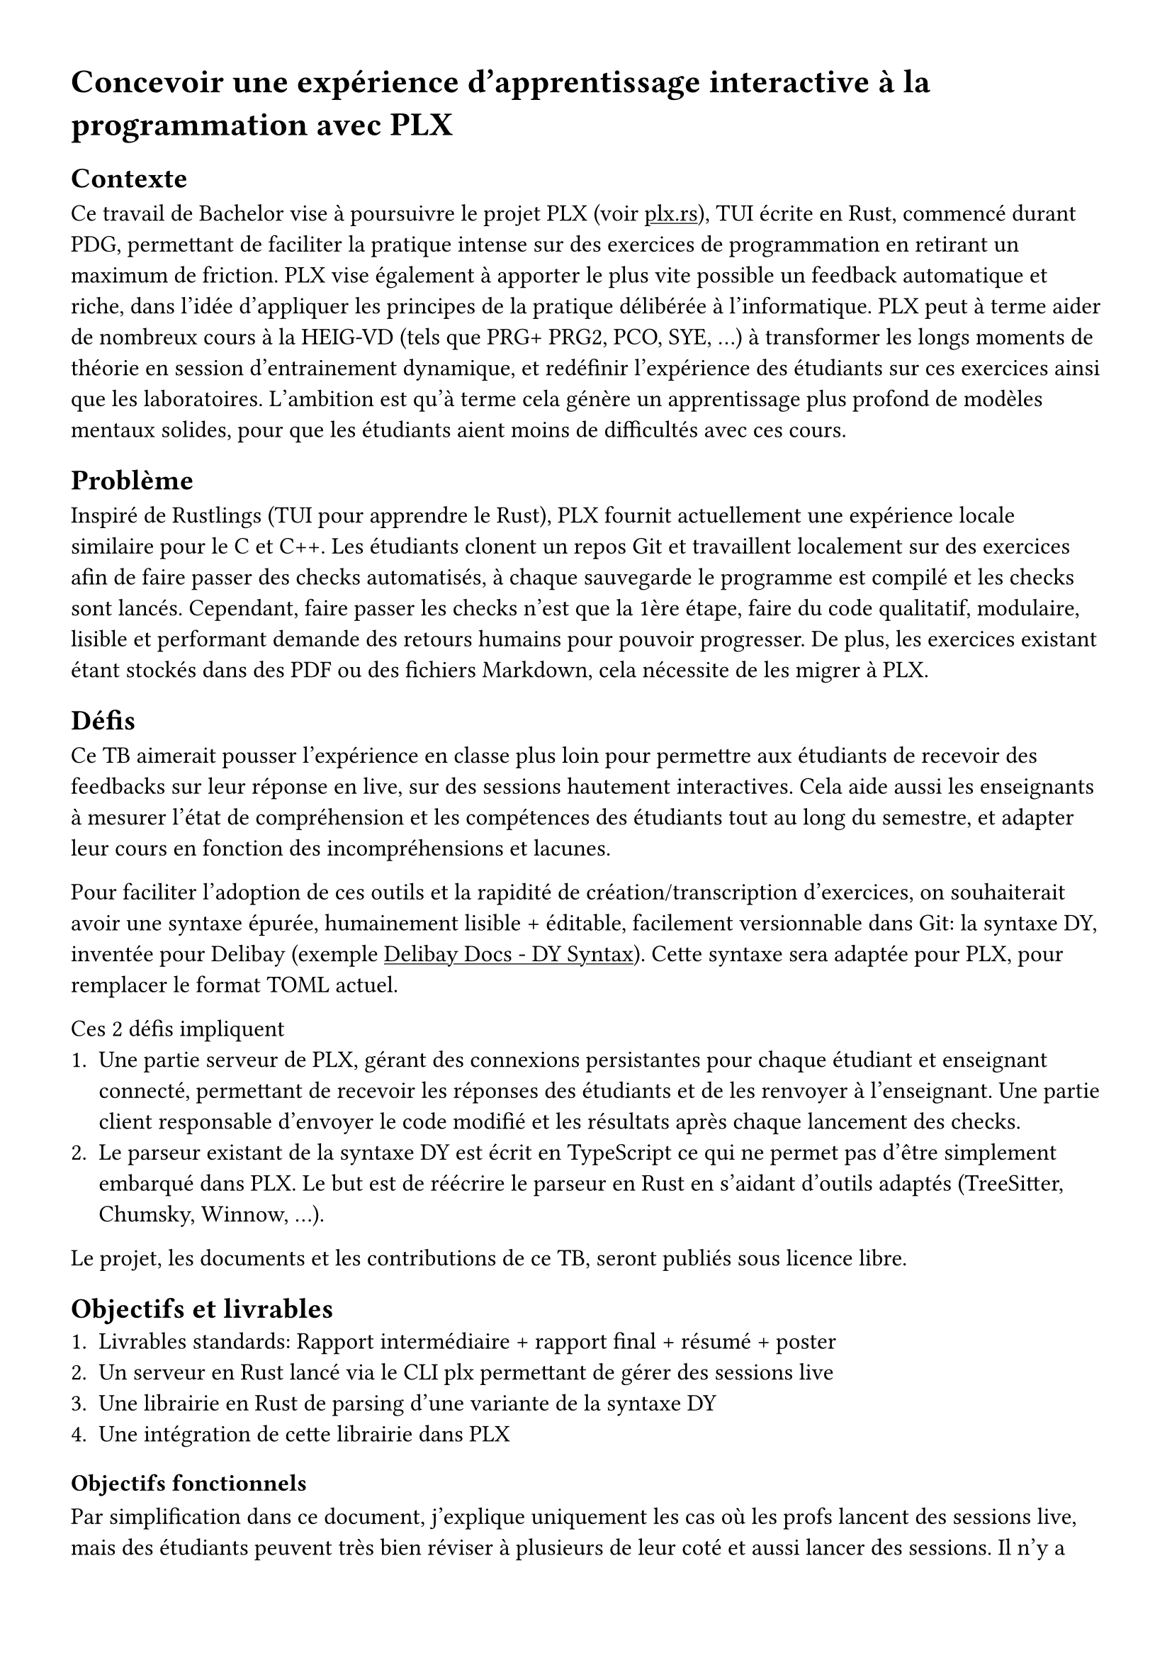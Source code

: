 #set page(margin: 3em)
#show link: underline
// TODO: font okay ?
#set text(font: "Cantarell", size: 12pt)

= Concevoir une expérience d'apprentissage interactive à la programmation avec PLX

== Contexte
Ce travail de Bachelor vise à poursuivre le projet PLX (voir #link("https://plx.rs", [plx.rs])), TUI écrite en Rust, commencé durant PDG, permettant de faciliter la pratique intense sur des exercices de programmation en retirant un maximum de friction. PLX vise également à apporter le plus vite possible un feedback automatique et riche, dans l'idée d'appliquer les principes de la pratique délibérée à l'informatique. PLX peut à terme aider de nombreux cours à la HEIG-VD (tels que PRG+ PRG2, PCO, SYE, ...) à transformer les longs moments de théorie en session d'entrainement dynamique, et redéfinir l'expérience des étudiants sur ces exercices ainsi que les laboratoires. L'ambition est qu'à terme cela génère un apprentissage plus profond de modèles mentaux solides, pour que les étudiants aient moins de difficultés avec ces cours.

== Problème

Inspiré de Rustlings (TUI pour apprendre le Rust), PLX fournit actuellement une expérience locale similaire pour le C et C++. Les étudiants clonent un repos Git et travaillent localement sur des exercices afin de faire passer des checks automatisés, à chaque sauvegarde le programme est compilé et les checks sont lancés. Cependant, faire passer les checks n'est que la 1ère étape, faire du code qualitatif, modulaire, lisible et performant demande des retours humains pour pouvoir progresser. De plus, les exercices existant étant stockés dans des PDF ou des fichiers Markdown, cela nécessite de les migrer à PLX.

== Défis

Ce TB aimerait pousser l'expérience en classe plus loin pour permettre aux étudiants de recevoir des feedbacks sur leur réponse en live, sur des sessions hautement interactives. Cela aide aussi les enseignants à mesurer l'état de compréhension et les compétences des étudiants tout au long du semestre, et adapter leur cours en fonction des incompréhensions et lacunes.

Pour faciliter l'adoption de ces outils et la rapidité de création/transcription d'exercices, on souhaiterait avoir une syntaxe épurée, humainement lisible + éditable, facilement versionnable dans Git: la syntaxe DY, inventée pour Delibay (exemple #link("https://delibay.org/docs/use/dy-syntax", [Delibay Docs - DY Syntax])). Cette syntaxe sera adaptée pour PLX, pour remplacer le format TOML actuel.

Ces 2 défis impliquent
+ Une partie serveur de PLX, gérant des connexions persistantes pour chaque étudiant et enseignant connecté, permettant de recevoir les réponses des étudiants et de les renvoyer à l'enseignant. Une partie client responsable d'envoyer le code modifié et les résultats après chaque lancement des checks.
// TODO: connexion persistantes ok ? au lieu de connexion websockets. aussi ailleurs dans le reste du document.
+ Le parseur existant de la syntaxe DY est écrit en TypeScript ce qui ne permet pas d'être simplement embarqué dans PLX. Le but est de réécrire le parseur en Rust en s'aidant d'outils adaptés (TreeSitter, Chumsky, Winnow, ...).

Le projet, les documents et les contributions de ce TB, seront publiés sous licence libre.

== Objectifs et livrables
+ Livrables standards: Rapport intermédiaire + rapport final + résumé + poster
+ Un serveur en Rust lancé via le CLI plx permettant de gérer des sessions live
+ Une librairie en Rust de parsing d'une variante de la syntaxe DY
+ Une intégration de cette librairie dans PLX

=== Objectifs fonctionnels
Par simplification dans ce document, j'explique uniquement les cas où les profs lancent des sessions live, mais des étudiants peuvent très bien réviser à plusieurs de leur coté et aussi lancer des sessions. Il n'y a donc pas de rôle spécifique attribuée au profs par rapport aux étudiants, il y a seulement une distinction des permissions entre le créateur de la session et ceux qui rejoignent.
+ Les profs peuvent lancer et stopper une session live via PLX liée au repository actuel, via un serveur défini dans un fichier de configuration présent dans le repository. Il peut exister plusieurs sessions en même temps pour le même repository (afin de supporter plusieurs cours en parallèle dans plusieurs classes). Ils donnent un nom à la session, afin que les étudiants puissent l'identifier parmi les sessions ouvertes. Un code de vérification unique est généré par session permettant de distinguer 2 sessions du même nom sur le même repos.
+ En tant qu'étudiant, une fois le repository cloné, il est possible de lancer PLX, lister les sessions ouvertes et rejoindre une session en cours en s'assurant du code de vérification. Un numéro unique incrémentale est attribué à chaque étudiant pour la session.
+ Le prof peut choisir une série d'exercices parmi ceux affichés par PLX, et lancer un exercice à son rythme. Cet exercice sera affiché directement chez les étudiants ayant rejoint.
+ Une vue globale permet au prof d'avoir un aperçu général de l'état des checks sur tous les exercices. En sélectionnant un exercice, il est possible de voir, la dernière version du code édité ainsi que les résultats des checks pour ce code, pour chaque étudiant.
+ La librairie générique `dy` permet de décrire facilement un nouvel ensemble de préfixes et flags, pour configurer un parseur convertissant du texte vers des structs Rust, tout en y en définissant du code de validation sur l'AST.
+ L'intégration de la librairie `dy` dans PLX permet de décrire les informations d'un cours, des compétences et des exercices. Elle détecte les erreurs spécifiques à PLX.
+ L'intégration dans PLX permet d'utiliser uniquement des fichiers `.dy` pour décrire le contenu. Elle doit aussi afficher les erreurs dans une liste sur une commande dédiée (par ex. `plx check`)

=== Objectifs non fonctionnels
+ Une session live doit supporter des déconnexions temporaires, le prof pourra continuer à voir la dernière version du code envoyé, et le client PLX essaiera automatiquement de se reconnecter. Le serveur doit pouvoir supporter plusieurs sessions live incluant au total 300 connexions persistantes simultanées.
+ Une session live s'arrête automatiquement après 30minutes après déconnexion du prof, cela ne coupe pas l'affichage de l'exercice en cours aux étudiants
+ Pour des raisons de sécurité, aucun code externe ne doit être exécuté automatiquement par PLX. Seul une exécution volontaire par une action dédiée peut le faire.
+ Le temps entre la fin de l'exécution des checks et la visibilité des modifications par l'enseignant ne doit pas dépasser 3s.
+ Le code doit être le plus possible couvert par des tests automatisés, notamment par des tests end-to-end avec multiples clients PLX.
+ Le parseur DY doit être assez capable de parser 200 exercices en < 1s.
+ Retranscrire à la main un exercice existant du Markdown en PLX DY ne devrait pas prendre plus d'une minute.

=== Objectif nice to have
+ La librairie `dy` permettrait d'intégrer le parseur et les erreurs spécifiques à un language server permettant une expérience complète d'édition dans VSCode et Neovim
+ La librairie `dy` serait également capable de générer des définitions TreeSitter pour supporter le syntax highlighting via ce système

== Calendrier du projet
En se basant sur le calendrier des travaux de Bachelor, voici un aperçu du découpage du projet pour les différents rendus.

=== Rendu 1 - 10 avril 2025 - Cahier des charges
- Rédaction du cahier des charges
- Analyse de l'état de l'art des parsers, du syntax highlighting et des languages servers
- Analyse de l'état de l'art des protocoles bi-directionnel temps réel (websockets, gRPC, ...) et des formats de sérialisation (JSON, protobuf, ...)
- Prototype avec les librairies disponibles de parsing et de language servers en Rust, choix du niveau d'abstraction espéré et réutilisation possibles

=== Rendu 2 - 23 mai 2025 - Rapport intermédiaire
- Rédaction du rapport intermédiaire
- Définition de la syntaxe DY à parser, des préfixes et flags liés à PLX, et la liste des vérifications et erreurs associées
- Prototype d'un serveur PLX pour envoyer du code à chaque sauvegarde et le recevoir en temps réel
- Prototype des tests automatisés sur le serveur PLX
- Définition du protocole entre les clients PLX et le serveur pour les entrainements live

=== Moitié des 6 semaines à temps plein - 4 juillet 2025
- Ecriture des tests de validation du protocole et de gestion des erreurs
- Développement du serveur PLX
- Rédaction du rapport final par rapport aux développements effectués

=== Rendu 3 - 24 juillet 2025 - Rapport final
- Développement d'une librairie `dy`
- Intégration de cette librairie à PLX
- Rédaction de l'affiche et du résumé publiable
- Rédaction du rapport final

//what about the nice to have ?
